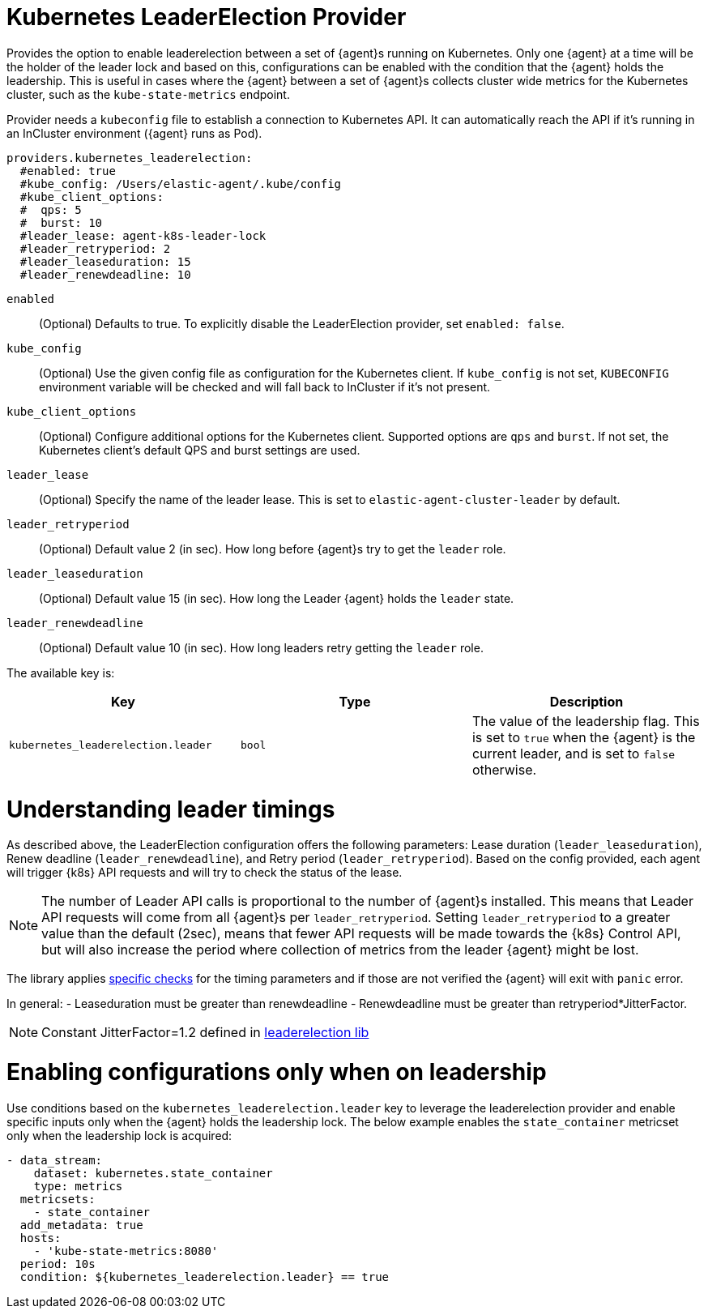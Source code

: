 [[kubernetes_leaderelection-provider]]
= Kubernetes LeaderElection Provider

Provides the option to enable leaderelection between a set of {agent}s
running on Kubernetes. Only one {agent} at a time will be the holder of the leader
lock and based on this, configurations can be enabled with the condition
that the {agent} holds the leadership. This is useful in cases where the {agent} between a set of {agent}s collects cluster wide metrics for the Kubernetes cluster, such as the `kube-state-metrics` endpoint.

Provider needs a `kubeconfig` file to establish a connection to Kubernetes API.
It can automatically reach the API if it's running in an InCluster environment ({agent} runs as Pod).

[source,yaml]
----
providers.kubernetes_leaderelection:
  #enabled: true
  #kube_config: /Users/elastic-agent/.kube/config
  #kube_client_options:
  #  qps: 5
  #  burst: 10
  #leader_lease: agent-k8s-leader-lock
  #leader_retryperiod: 2
  #leader_leaseduration: 15
  #leader_renewdeadline: 10
----

`enabled`:: (Optional) Defaults to true. To explicitly disable the LeaderElection provider,
set `enabled: false`.
`kube_config`:: (Optional) Use the given config file as configuration for the Kubernetes
client. If `kube_config` is not set, `KUBECONFIG` environment variable will be
checked and will fall back to InCluster if it's not present.
`kube_client_options`:: (Optional) Configure additional options for the Kubernetes client.
Supported options are `qps` and `burst`. If not set, the Kubernetes client's
default QPS and burst settings are used.
`leader_lease`:: (Optional) Specify the name of the leader lease.
This is set to `elastic-agent-cluster-leader` by default.
`leader_retryperiod`:: (Optional) Default value 2 (in sec). How long before {agent}s try to get the `leader` role. 
`leader_leaseduration`:: (Optional) Default value 15 (in sec).  How long the Leader {agent} holds the `leader` state.
`leader_renewdeadline`:: (Optional) Default value 10 (in sec). How long leaders retry getting the `leader` role.

The available key is:

|===
|Key |Type |Description

|`kubernetes_leaderelection.leader`
|`bool`
|The value of the leadership flag. This is set to `true` when the {agent} is the current leader, and is set to `false` otherwise.

|===


[discrete]
= Understanding leader timings

As described above, the LeaderElection configuration offers the following parameters: Lease duration (`leader_leaseduration`), Renew deadline (`leader_renewdeadline`), and  
Retry period (`leader_retryperiod`). Based on the config provided, each agent will trigger {k8s} API requests and will try to check the status of the lease. 

NOTE: The number of Leader API calls is proportional to the number of {agent}s installed. This means that Leader API requests will come from all {agent}s per `leader_retryperiod`. Setting `leader_retryperiod` to a greater value than the default (2sec), means that fewer API requests will be made towards the {k8s} Control API, but will also increase the period where collection of metrics from the leader {agent} might be lost.

The library applies https://github.com/kubernetes/client-go/blob/master/tools/leaderelection/leaderelection.go#L76[specific checks] for the timing parameters and if those are not verified the {agent} will exit with `panic` error.

In general: 
- Leaseduration must be greater than renewdeadline
- Renewdeadline must be greater than retryperiod*JitterFactor. 

NOTE: Constant JitterFactor=1.2 defined in https://pkg.go.dev/gopkg.in/kubernetes/client-go.v11/tools/leaderelection[leaderelection lib]


[discrete]
= Enabling configurations only when on leadership

Use conditions based on the `kubernetes_leaderelection.leader` key to leverage the leaderelection provider and enable specific inputs only when the {agent} holds the leadership lock.
The below example enables the `state_container`
metricset only when the leadership lock is acquired:

[source,yaml]
----
- data_stream:
    dataset: kubernetes.state_container
    type: metrics
  metricsets:
    - state_container
  add_metadata: true
  hosts:
    - 'kube-state-metrics:8080'
  period: 10s
  condition: ${kubernetes_leaderelection.leader} == true
----


